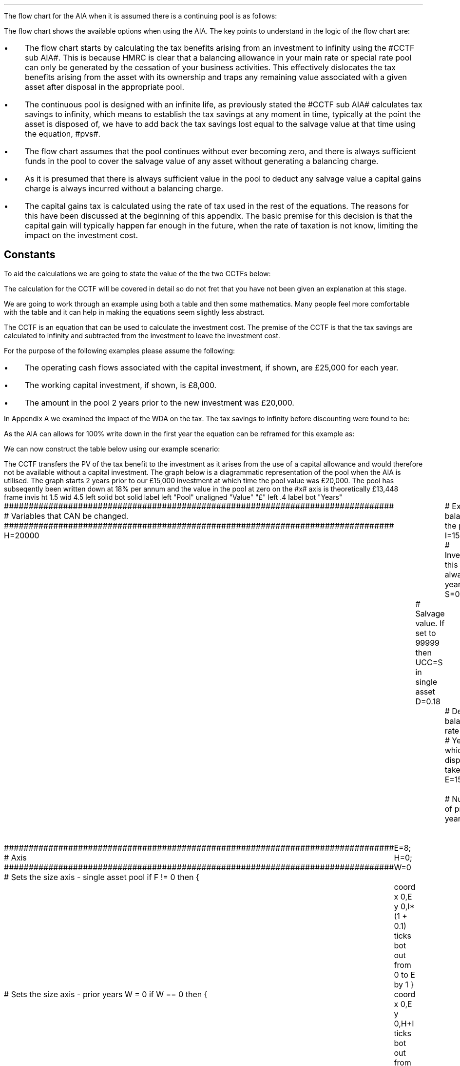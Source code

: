 .I
.\" .so Format/format.tmac
.\" .so Format/equation.tmac
.\" .so Format/pic.tmac
.\" .
.\" .nr HM 0.7i
.\" .APPENDIX_SUB "INVESTMENT COST EQUATIONS - TIME PERIOD 1"
.\" .
.\" .SH 1
.\" AIA or Yearly Allowance
.\" .XS
.\" .ti 0.25i
.\" AIA or Yearly Allowance
.\" .XE
.\" .LP
.SHP 1 3 "Flow chart, AIA, Continuing Pool"
.LP
The flow chart for the AIA when it is assumed there is a continuing pool is as
follows:
.PS C
.ps 8

CCTF: box "#space 0 CC = +- ^I^ left [ ^cctfaia right ] #" width 1.3 height 0.5 rad 0.3
		arrow down 0.3 at CCTF.s

Q1: rhombus(0.5, 0.9) "Is there a salvage value?"
		line left 0.1 at Q1.w
		yes
		line left 1.1
		line down 0.2
		task(1.8, 0.5, "Decrease CC by the PV of the" "salvage value ")
		Y1: arrow down 0.3
		line right 0.1 at Q1.e
		no
		line right 1.1
		arrow down 0.9
		F: fin

SV: box "#space 0 salvage #" with .n at Y1.end
		line down 0.3 at SV.s
		line down 0.2
		task(1.5, 0.5, \
		"Increase CC by the PV" \
		" of the tax savings lost" \
		"equal to the salvage value ")
		SV1: arrow down 0.5

PVS: box "#space 0 pvs #" width 1.8 height 0.8 with .n at SV1.end
		arrow right 0.6 at PVS.e

Q2: rhombus(0.5, 0.9) "Does the salvage value" "exceed the invesment?"
		line up 0.1 at Q2.n
		no
		line up 1.35
		AR1: arrow right to F.w
		
		line right 0.1 at Q2.e
		yes
		line right 0.35
		T1: task(1.5, 0.5,  "Increase CC by the PV of the" "capital gains ")
		Y2: arrow up 0.5 at T1.n

CGT: box "#space 0 cgt #" width 1.1 height 0.6 with .s at Y2.end
		AR2: arrow from CGT.n to F.s

.PE
The flow chart shows the available options when using the AIA. The key points
to understand in the logic of the flow chart are:
.IP \(bu 3
The flow chart starts by calculating the tax benefits arising from an
investment to infinity using the #CCTF sub AIA#. This is because HMRC is clear
that a balancing allowance in your main rate or special rate pool can only be
generated by the cessation of your business activities. This effectively
dislocates the tax benefits arising from the asset with its ownership and traps
any remaining value associated with a given asset after disposal in the
appropriate pool.
.IP \(bu
The continuous pool is designed with an infinite life, as previously stated the
#CCTF sub AIA# calculates tax savings to infinity, which means to establish the
tax savings at any moment in time, typically at the point the asset is disposed
of, we have to add back the tax savings lost equal to the salvage value at that
time using the equation, #pvs#. 
.IP \(bu
The flow chart assumes that the pool continues without ever becoming zero, and
there is always sufficient funds in the pool to cover the salvage value of any
asset without generating a balancing charge.
.IP \(bu
As it is presumed that there is always sufficient value in the pool to deduct
any salvage value a capital gains charge is always incurred without a balancing
charge.
.IP \(bu
The capital gains tax is calculated using the rate of tax used in the rest of
the equations. The reasons for this have been discussed at the beginning of
this appendix. The basic premise for this decision is that the capital gain
will typically happen far enough in the future, when the rate of taxation is
not know, limiting the impact on the investment cost.
.
.SH
Constants
.LP
To aid the calculations we are going to state the value of the the two CCTFs
below:
.EQ I
CCTF sub AIA lm cctfaia
=~~
1 - 0.2 over {  1 + 0.15  }
=~~
0.8261
.EN
.EQ I
CCTF sub WDA lineup =~~ cctf
=~~
1 - 0.18(0.2) over {   0.15 + 0.18 }
=~~
0.8909
.EN
The calculation for the CCTF will be covered in detail so do not fret that you
have not been given an explanation at this stage.
.
.SHP 2 4 "AIA - No Salvage Value"
.LP
We are going to work through an example using both a table and then some
mathematics. Many people feel more comfortable with the table and it can help
in making the equations seem slightly less abstract.
.LP
The CCTF is an equation that can be used to calculate the investment cost. The
premise of the CCTF is that the tax savings are calculated to infinity and
subtracted from the investment to leave the investment cost.
.LP
For the purpose of the following examples please assume the following:
.IP \(bu 3
The operating cash flows associated with the capital investment, if shown, are
\[Po]25,000 for each year.
.IP \(bu 3
The working capital investment, if shown, is \[Po]8,000.
.IP \(bu
The amount in the pool 2 years prior to the new investment was \[Po]20,000.
.LP
In Appendix A we examined the impact of the WDA on the tax. The tax savings to
infinity before discounting were found to be:
.EQ I
"Tax savings" lm Idt
.EN
As the AIA can allows for 100% write down in the first year the equation can be
reframed for this example as:
.EQ I
"Tax savings" lm Idt
.EN
.sp -0.6v
.EQ I
lineup =~~
15,000(1)(0.2)
.EN
.sp -0.6v
.EQ I
lineup =~~
\[Po]3,000
.EN
We can now construct the table below using our example scenario:
.TS
tab (#) center;
lp-2 cp-2 cp-2 cp-2 cp-2 cp-2 cp-2.
#_#_#_#_#_#_
#CF0#CF1#CF2#CF3#CF4#CF5
.T&
lp-2 
a n n n n n n .
_
CASH FLOWS#
Equipment investment#(15,000)####
Working capital#(8,000)####
Operating cash flow##25,000#25,000#25,000#25,000#25,000
Tax @ 20%##(5,000)#(5,000)#(5,000)#(5,000)#(5,000)
Salvage value#####
Working capital return######8,000
Tax savings - AIA##3,000
#_#_#_#_#_#_
Net cash flow##23,000#20,000#20,000#20,000#28,000
.sp 3p
.T&
lp-2 l l l l  
a c c c c c 
a n n n n n .
DISCOUNTED CASH FLOW#
Discount factor @15%#1#0.870#0.756#0.658#0.572#0.497
#_#_#_#_#_#_
Present value#(23,000)#20,010#15,120#13,160#11,440#13,916
_
NPV#\[Po]50,646
_
.TE
The CCTF transfers the PV of the tax benefit to the investment as it arises
from the use of a capital allowance and would therefore not be available
without a capital investment.
.LP
.KS
The graph below is a diagrammatic representation of the pool when the AIA is
utilised. The graph starts 2 years prior to our \[Po]15,000 investment at which
time the pool value was \[Po]20,000. The pool has subseqently been written down
at 18% per annum and the value in the pool at zero on the #x# axis is
theoretically \[Po]13,448
.
.sp -2
.G1
frame invis ht 1.5 wid 4.5 left solid bot solid
label left "Pool" unaligned "Value" "\[Po]" left .4
label bot "Years" 

###############################################################################
# Variables that CAN be changed.
###############################################################################
H=20000					# Existing balance in the pool
I=15000 				# Investment, this is always at year zero
S=0000 				# Salvage value. If set to 99999 then UCC=S in single asset
D=0.18 					# Declining balance rate
Y=5 						# Year at which disposal takes place
E=15 						# End of the time period
W=2 						# Number of prior years
T=1							# 1 = AIA
F=0							# 1 = single asset pool

###############################################################################
# Axis
###############################################################################
# Sets the size axis - single asset pool
if F != 0 then {
	E=8; H=0; W=0
	coord x 0,E y 0,I*(1 + 0.1)
	ticks bot out from 0 to E by 1
}

# Sets the size axis - prior years W = 0 
if W == 0 then {
	coord x 0,E y 0,H+I
	ticks bot out from 0 to E by 2
	ticks bot out at E
} else {
	coord x -W,E y 0,H + I
	ticks bot out from -W to E by 2
	ticks bot out at 0
}

#circle at Y,14321 radius .05 	# For debugging
###############################################################################
# Capital allowance curves
###############################################################################
# $1 = solid or dotted etc
# $2 = from period
# $3 = to period
# $4 = value,  prior years (H), value (v) etc 
# $5 = This value is typically zero but ensures the curve starts at power 0

# Allowance curve calculation
define pa X ( $1 * (1 - D )^( $2 ) )  X

define capcurve X
draw cc $1 thickness 1.5
for i from $2 to $3 by +1 do {
	next cc at i, pa($4,i+$5)
}
X

# Draws straight line before salvage
define flat X
draw ft $1 thickness 1.5
for i from $2 to $3 by +1 do {
	next ft at i,$4
}
X

# Draws a circle at the point on the graph after write down or salvage
define marker X
for i from $1 to $2 by +1 do {
	circle at i,pa($3,i+$4) radius 0.015
}
X

#marker(-W, E, H, W)
#flat(solid, Y-1, Y, S)
###############################################################################
# Colored lines
###############################################################################
# $1 = type - solid, dotted etc
# $2 = color
# $3 = thickness - usually 2.5
# $4 = from x
# $5 = from y
# $6 = to x
# $7 = to y

define coline X
#line solid color "$1" thickness $2 from $3,$4 to $5,$6
line $1 color "$2" thickness $3 from $4,$5 to $6,$7
X

###############################################################################
# Legend
###############################################################################
# Variables for the ledger
lby=(H+I)				#y axis (height)
lbxf=E*0.65			#from x axis
lbxt=E*0.70			#to x axis

# Permanent parts of the ledger.
coline(solid, black, 2.5, lbxf,lby, lbxt,lby)
coline(dotted, black, 2.5, lbxf,lby*0.9, lbxt,lby*0.9)
"Pool value" size -1 ljust at lbxt+0.5,lby
"Pool before change" size -1 ljust at lbxt+0.5,lby*0.9

#$1 = Color
#$2 = Place marker 
#$3 = Description
define legend X
coline(solid, $1, 2.5, lbxf,lby*$2, lbxt,lby*$2)
"$3" size -1 ljust at lbxt+0.5,lby*$2
X

###############################################################################
# Previous years
###############################################################################
if W == 0 then {						# If W = 0 do nothing. Avoids initialization error.
} else {
	for i from -W to 0 by +1 do
	{
		capcurve(solid, -W, 0, H, W)  #W required to get power to start at 0
	}
}

###############################################################################
# Variables that mark positions on the curves
###############################################################################
# Pool value at year 0 before new investment
t=pa(H,W)

# Pool value after investment at year 0
v=pa(H,W)+I

# Pool value before salvage at year Y
u=pa(v,Y)
ux=pa(v,Y-1)

# Pool value after salvage at year Y
z=pa(v,Y)-S

# Pool value after salvage at year Y-1
zx=ux-S

# Pool value at year Y if AIA is utilised
q=pa(t,Y)

# Pool value at year Y-1 if AIA is utilised
qx=pa(t,Y-1)

# Pool value at year Y if AIA is utilised - after salvage
n=pa(t,Y)-S

# Pool value at year Y-1 if AIA is utilised - after salvage
nx=pa(t,Y-1)-S

###############################################################################
# The graph
###############################################################################
# if AIA = yes && single asset pool = no && salvage = 0
if T == 1 && F == 0 && S == 0 then {
		# Vertical line investment
		coline(solid, blue, 2.5, 0,t, 0,t+I)
		legend(blue, 0.8,New investment)

		# Solid line from year 0 to end
		capcurve(solid, 0, E, t, 0) # line year 0 to Y

} else {
}

# if AIA = yes && single asset pool = no && salvage > 0
if T == 1 && F == 0 && S != 0 then {
		# Vertical line investment
		coline(solid, blue, 2.5, 0,t, 0,t+I)
		legend(blue, 0.8,New investment)

		capcurve(solid, 0, Y-1, t, 0) # line year 0 to Y-1
		flat(solid, Y-1, Y, qx)

		# Draws marker circles   
		if W == 0 then {
			marker(1, Y-1, H, 0)
		} else { 
			marker(-W+1, Y-1, H, W)
		}

		if S <= qx then {
			# circle at Y,n radius .15 	# For debugging
			# Vertical line salvage
			coline(solid, green, 2.5, Y,qx, Y,nx)
			legend(green, 0.7,Salvage value)

			# Declining balance line after salvage year Y to end
			capcurve(solid, Y, E, nx, -Y)

			# Theoretical line after salvage year Y to end
			capcurve(dotted, Y-1, E, qx, -Y+1)

			} else {

				# Vertical line salvage
				coline(solid, green, 2.5, Y,S, Y,0)
				legend(green, 0.7,Salvage value)

				# Vertical line balancing charge
				coline(solid, red, 2.5, Y+(2/12),qx, Y+(2/12),S)
				legend(red, 0.6,Balancing charge)

				# Theoretical line after salvage year Y to end
				capcurve(dotted, Y-1, E, qx, -Y+1)

			}

} else {
}


# if AIA = no && single asset pool = no && salvage = 0
if T == 0 && F == 0 && S == 0 then {
	# Vertical line new investment
	coline(solid, blue, 2.5, 0,t, 0,t+I)
	legend(blue, 0.8,New investment)

	# Solid line Year 0 
	capcurve(solid, 0, E, v, 0)

	# Theoretical line before new investment at year 0 to end of time period.
	capcurve(dotted, 0, E, t, 0)

} else {
}

# if AIA = no && single asset pool = no && salvage > 0
if T == 0 && F == 0 && S != 0 then {
	# Vertical line new investment
	coline(solid, blue, 2.5, 0,t, 0,t+I)
	legend(blue, 0.8,New investment)

	# Solid line Year 0 
	capcurve(solid, 0, Y-1, v, 0)
	flat(solid, Y-1, Y, ux)

		# Draws marker circles.
		if W == 0 then {
			marker(1, Y-1, H+I, 0)
		} else { 
			marker(1, Y-1, v, 0)
		}

		if S <= ux then {
			# circle at Y,n radius .15 	# For debugging
			# Vertical line salvage
			coline(solid, green, 2.5, Y,ux, Y,zx)
			legend(green, 0.7,Salvage value)

			# Declining balance line after salvage year Y to end
			capcurve(solid, Y, E, zx, -Y)

			# Theoretical line after salvage year Y to end
			capcurve(dotted, Y-1, E, ux, -Y+1)

			} else {

				# Vertical line salvage
				coline(solid, green, 2.5, Y,S, Y,0)
				legend(green, 0.7,Salvage value)

				# Vertical line balancing charge
				coline(solid, red, 2.5, Y+0.25,ux, Y+0.25,S)
				legend(red, 0.6,Balancing charge)

				# Theoretical line after salvage year Y to end
				capcurve(dotted, Y-1, E, ux, -Y+1)

			}

} else {
}


# if AIA = no && single asset pool = yes && salvage = 0
if F == 1 && S == 0 then {
	# Vertical line new investment
	coline(solid, blue, 2.5, 0,t, 0,t+I)
	legend(blue, 0.8,New investment)

	# Solid line Year 0 
	capcurve(solid, 0, Y-1, v, 0)
	flat(solid, Y-1, Y, ux)

	marker(1, Y-1, I, 0)

	coline(solid, orange, 2.5, Y,zx, Y,0)
	legend(orange, 0.7,Balancing allowance)

} else {
}

if F == 1 && S != 0 then {
	# Vertical line new investment
	coline(solid, blue, 2.5, 0,t, 0,t+I)
	legend(blue, 0.8,New investment)

	# Solid line Year 0 
	capcurve(solid, 0, Y-1, v, 0)
	flat(solid, Y-1, Y, ux)

	marker(1, Y-1, I, 0)

		#circle at Y,ux radius .05 	# For debugging
	
		if S < ux && S != 99999 then {

			# circle at Y,n radius .15 	# For debugging
			# Vertical line salvage
			coline(solid, green, 2.5, Y,ux, Y,zx)
			legend(green, 0.7,Salvage value) 

			coline(solid, orange, 2.5, Y,zx, Y,0)
			legend(orange, 0.6,Balancing allowance)

			} else {
			}

		if S > ux && S != 99999 then {
				# Vertical line salvage
				coline(solid, green, 2.5, Y,S, Y,0)
				legend(green, 0.7,Salvage value)

				# Vertical line balancing charge
				coline(solid, red, 2.5, Y+(2/12),ux, Y+(2/12),S)
				legend(red, 0.6,Balancing charge)
			} else {
			}

		if S == 99999 then {
				# Vertical line salvage
				coline(solid, green, 2.5, Y,ux, Y,0)
				legend(green, 0.7,Salvage value)
			} else {
			}

} else {
}
.G2
.KE
.
The graph shows that the AIA is registered in the pool but does not change the
on going writing down allowance as the purpose of the AIA is to allow a
business to take the entire tax benefits of an investment upfront. 
.
.SH
Mathematics - AIA no salvage value
.LP
If the flow chart is followed for the scenario where there is no salvage value
we have the following equation:
.
.IP "Investment Cost" 15
The first stage is to establish the after tax, after salvage present value of
the investment for the time the asset is owned, which is #5# years in this
instance.
.
The basic premise for the AIA and the yearly allowance is that the investment
cost is equal to:
.EQ I
Investment( 1 - "tax rate" )
.EN
The tax benefits accruing to an investment under AIA or the yearly allowance
can be written as:
.EQ I
It\(dg
.EN
.FS
\(dg We previously expressed the tax savings as #Idt#, however, as we have
shown that #d# is equal to 1 it can be removed from the equation to leave #It#.
.FE
However, the discounting starts at either time period one or time period two.
So we need to add a denominator that includes the discounting for the
appropriate time period. If the tax benefits are to accrue in time period one
the equation will become:
.EQ I
It over { 1 + i }
.EN
The investment cost is equal to the investment less the tax benefits:
.EQ I
I - left [ It over { 1 + i } right ]
.EN
This can be factored to give the CCTF:
.EQ I
CCFT sub AIA =~~ left [ cctfaia right ]
.EN
The investment cost can now be calculated as:
.EQ I
"Investment cost" lm -I left [ CCTF sub AIA right ]
.EN
.sp -0.6v
.EQ I
lineup =~~
-15,000^ left [ ncctfaia(0.2, 0.15) right ]
.EN
.sp -0.6v
.EQ I
lineup =~~
-15,000 left [ 0.8261 right ]
.EN
.sp -0.6v
.EQ I
lineup =~~
-\[Po]12,391
.EN
.
.KS
.IP "Operating Cash Flow" 15
This is an annuity and we are going to use the equation from the chapter on
Engineering Economics using the notation for a uniform series present worth
.pdfhref -L -A . -D sec-10.5 (P/A, i%, n)
.
.EQ I
"Operating cash flow" sub P lm 25,000(P/A, 15%, 5)
.EN
.sp -0.6v
.EQ I
lineup =~~
25,000
~ left [ {  (1 + 0.15 ) sup 5 -1  } over { 0.15( 1 + 0.15 ) sup 5  } right ]
.EN
.sp -0.6v
.EQ I
lineup =~~
\[Po]83,804
.EN
.KE
.IP "Tax" 15
As the AIA has has been included in the investment cost via the CCTF the tax
can be calculated as an annuity using the Uniform Series Present Worth (P/A,
i%, n).
.EQ I
Tax sub P lineup =~~
"Op cash flow" times ~^ ( "tax rate" ) times ~^ (P/A, 15%, 5) 
.EN
.sp -0.6v
.EQ I
lineup =~~
-25,000(0.2) nuspw(0.15, 5,) 
.EN
.sp -0.6v
.EQ I
lineup =~~
-25,000(0.2)(3.352)
.EN
.sp -0.6v
.EQ I
lineup =~~
-\[Po]16,761
.EN
.
.IP "Working Capital" 15
The working capital is made up of the initial investment of 8,000, and the
release of the same amount in year 5, which will need to be discounted using
the factor for the Single Payment Present Worth (P/F, i%, n).
.
.EQ I
"Working capital" sub P lineup =~~
-8,000 + 8,000(P/F, 15%, 5)
.EN
.sp -0.6v
.EQ I
lineup =~~
-8,000 + 8,000 ( 1 + 0.15 ) sup -5
.EN
.sp -0.6v
.EQ I
lineup =~~
-4,023
.EN
.IP "NPV" 15
The Net Present Value is the sum of all of the cash inflow and outflows:
.EQ I
NPV lineup =~~
-12,391 + 83.804 - 16,761 - 4,023
.EN
.sp -0.6v
.EQ I
lineup =~~
\[Po]50,629
.EN
With the use of a few equations we have show that we can eliminate the need for
all of the tables and the CCTF was established as:
.EQ I
CCTF sub AIA lm
left [ cctfaia right ] 
.EN
.
.SHP 2 4 "AIA - Salvage Value"
.LP
We will now look at a scenario where there is a salvage value. We are not going
to move away from calculating the NPV and focus only on the tax benefits
associated with an investment by constructing a table, a graph and by examining
the maths.
.LP
Please assume the following for this example:
.IP \(bu 3
The capital investment is \[Po]25,000.
.IP \(bu
The salvage value is \[Po]10,000.
.IP \(bu
The amount in the pool 2 years prior to the new investment was \[Po]60,000.
.LP
The only way to calculate the tax savings lost in the year 5 is to use the
equation from the flow chart without the discounting as the table includes a
discount factor.
.EQ I
"Tax savings lost" lm -S times ~^ dt over { i + d  }
.EN
.sp -0.6v
.EQ I
lineup =~~
-10,000 times ~^ 0.18(0.2) over { 0.15 + 0.18 }
.EN
.sp -0.6v
.EQ I
lineup =~~
-10,000 times ~^ 0.10909
.EN
.sp -0.6v
.EQ I
lineup =~~
-\[Po]1,091
.EN
.
We can now construct the table below for our scenario:
.TS
tab (#) center;
lp-2 cp-2 cp-2 cp-2 cp-2 cp-2 cp-2.
#_#_#_#_#_#_
#CF0#CF1#CF2#CF3#CF4#CF5
.T&
lp-2 
a n n n n n n .
_
CASH FLOWS#
Equipment investment#(25,000)####
Salvage value######10,000
Tax savings - AIA##5,000####
Tax savings - lost######(1,091)
#_#_#_#_#_#_
Total##5,000####8,909
.sp 3p
.T&
lp-2 l l l l  
a c c c c c 
a n n n n n .
DISCOUNTED CASH FLOW#
Discount factor @15%#1#0.870#0.756#0.658#0.572#0.497
#_#_#_#_#_#_
Present value#(25,000)#4,350####4,428
_
Investment cost#(\[Po]16,222)
_
.TE
From the information above we can construct the graph below to show the impact
on the pool.
.sp -2
.G1
frame invis ht 1.5 wid 4.5 left solid bot solid
label left "Pool" unaligned "Value" "\[Po]" left .4
label bot "Years" 

###############################################################################
# Variables that CAN be changed.
###############################################################################
H=60000					# Existing balance in the pool
I=25000 				# Investment, this is always at year zero
S=10000 				# Salvage value. If set to 99999 then UCC=S in single asset
D=0.18 					# Declining balance rate
Y=5 						# Year at which disposal takes place
E=15 						# End of the time period
W=2 						# Number of prior years
T=1							# 1 = AIA
F=0							# 1 = single asset pool

###############################################################################
# Axis
###############################################################################
# Sets the size axis - single asset pool
if F != 0 then {
	E=8; H=0; W=0
	coord x 0,E y 0,I*(1 + 0.1)
	ticks bot out from 0 to E by 1
}

# Sets the size axis - prior years W = 0 
if W == 0 then {
	coord x 0,E y 0,H+I
	ticks bot out from 0 to E by 2
	ticks bot out at E
} else {
	coord x -W,E y 0,H + I
	ticks bot out from -W to E by 2
	ticks bot out at 0
}

#circle at Y,14321 radius .05 	# For debugging
###############################################################################
# Capital allowance curves
###############################################################################
# $1 = solid or dotted etc
# $2 = from period
# $3 = to period
# $4 = value,  prior years (H), value (v) etc 
# $5 = This value is typically zero but ensures the curve starts at power 0

# Allowance curve calculation
define pa X ( $1 * (1 - D )^( $2 ) )  X

define capcurve X
draw cc $1 thickness 1.5
for i from $2 to $3 by +1 do {
	next cc at i, pa($4,i+$5)
}
X

# Draws straight line before salvage
define flat X
draw ft $1 thickness 1.5
for i from $2 to $3 by +1 do {
	next ft at i,$4
}
X

# Draws a circle at the point on the graph after write down or salvage
define marker X
for i from $1 to $2 by +1 do {
	circle at i,pa($3,i+$4) radius 0.015
}
X

#marker(-W, E, H, W)
#flat(solid, Y-1, Y, S)
###############################################################################
# Colored lines
###############################################################################
# $1 = type - solid, dotted etc
# $2 = color
# $3 = thickness - usually 2.5
# $4 = from x
# $5 = from y
# $6 = to x
# $7 = to y

define coline X
#line solid color "$1" thickness $2 from $3,$4 to $5,$6
line $1 color "$2" thickness $3 from $4,$5 to $6,$7
X

###############################################################################
# Legend
###############################################################################
# Variables for the ledger
lby=(H+I)				#y axis (height)
lbxf=E*0.65			#from x axis
lbxt=E*0.70			#to x axis

# Permanent parts of the ledger.
coline(solid, black, 2.5, lbxf,lby, lbxt,lby)
coline(dotted, black, 2.5, lbxf,lby*0.9, lbxt,lby*0.9)
"Pool value" size -1 ljust at lbxt+0.5,lby
"Pool before change" size -1 ljust at lbxt+0.5,lby*0.9

#$1 = Color
#$2 = Place marker 
#$3 = Description
define legend X
coline(solid, $1, 2.5, lbxf,lby*$2, lbxt,lby*$2)
"$3" size -1 ljust at lbxt+0.5,lby*$2
X

###############################################################################
# Previous years
###############################################################################
if W == 0 then {						# If W = 0 do nothing. Avoids initialization error.
} else {
	for i from -W to 0 by +1 do
	{
		capcurve(solid, -W, 0, H, W)  #W required to get power to start at 0
	}
}

###############################################################################
# Variables that mark positions on the curves
###############################################################################
# Pool value at year 0 before new investment
t=pa(H,W)

# Pool value after investment at year 0
v=pa(H,W)+I

# Pool value before salvage at year Y
u=pa(v,Y)
ux=pa(v,Y-1)

# Pool value after salvage at year Y
z=pa(v,Y)-S

# Pool value after salvage at year Y-1
zx=ux-S

# Pool value at year Y if AIA is utilised
q=pa(t,Y)

# Pool value at year Y-1 if AIA is utilised
qx=pa(t,Y-1)

# Pool value at year Y if AIA is utilised - after salvage
n=pa(t,Y)-S

# Pool value at year Y-1 if AIA is utilised - after salvage
nx=pa(t,Y-1)-S

###############################################################################
# The graph
###############################################################################
# if AIA = yes && single asset pool = no && salvage = 0
if T == 1 && F == 0 && S == 0 then {
		# Vertical line investment
		coline(solid, blue, 2.5, 0,t, 0,t+I)
		legend(blue, 0.8,New investment)

		# Solid line from year 0 to end
		capcurve(solid, 0, E, t, 0) # line year 0 to Y

} else {
}

# if AIA = yes && single asset pool = no && salvage > 0
if T == 1 && F == 0 && S != 0 then {
		# Vertical line investment
		coline(solid, blue, 2.5, 0,t, 0,t+I)
		legend(blue, 0.8,New investment)

		capcurve(solid, 0, Y-1, t, 0) # line year 0 to Y-1
		flat(solid, Y-1, Y, qx)

		# Draws marker circles   
		if W == 0 then {
			marker(1, Y-1, H, 0)
		} else { 
			marker(-W+1, Y-1, H, W)
		}

		if S <= qx then {
			# circle at Y,n radius .15 	# For debugging
			# Vertical line salvage
			coline(solid, green, 2.5, Y,qx, Y,nx)
			legend(green, 0.7,Salvage value)

			# Declining balance line after salvage year Y to end
			capcurve(solid, Y, E, nx, -Y)

			# Theoretical line after salvage year Y to end
			capcurve(dotted, Y-1, E, qx, -Y+1)

			} else {

				# Vertical line salvage
				coline(solid, green, 2.5, Y,S, Y,0)
				legend(green, 0.7,Salvage value)

				# Vertical line balancing charge
				coline(solid, red, 2.5, Y+(2/12),qx, Y+(2/12),S)
				legend(red, 0.6, Balancing charge)

				# Theoretical line after salvage year Y to end
				capcurve(dotted, Y-1, E, qx, -Y+1)

			}

} else {
}


# if AIA = no && single asset pool = no && salvage = 0
if T == 0 && F == 0 && S == 0 then {
	# Vertical line new investment
	coline(solid, blue, 2.5, 0,t, 0,t+I)
	legend(blue, 0.8,New investment)

	# Solid line Year 0 
	capcurve(solid, 0, E, v, 0)

	# Theoretical line before new investment at year 0 to end of time period.
	capcurve(dotted, 0, E, t, 0)

} else {
}

# if AIA = no && single asset pool = no && salvage > 0
if T == 0 && F == 0 && S != 0 then {
	# Vertical line new investment
	coline(solid, blue, 2.5, 0,t, 0,t+I)
	legend(blue, 0.8,New investment)

	# Solid line Year 0 
	capcurve(solid, 0, Y-1, v, 0)
	flat(solid, Y-1, Y, ux)

		# Draws marker circles.
		if W == 0 then {
			marker(1, Y-1, H+I, 0)
		} else { 
			marker(1, Y-1, v, 0)
		}

		if S <= ux then {
			# circle at Y,n radius .15 	# For debugging
			# Vertical line salvage
			coline(solid, green, 2.5, Y,ux, Y,zx)
			legend(green, 0.7,Salvage value)

			# Declining balance line after salvage year Y to end
			capcurve(solid, Y, E, zx, -Y)

			# Theoretical line after salvage year Y to end
			capcurve(dotted, Y-1, E, ux, -Y+1)

			} else {

				# Vertical line salvage
				coline(solid, green, 2.5, Y,S, Y,0)
				legend(green, 0.7,Salvage value)

				# Vertical line balancing charge
				coline(solid, red, 2.5, Y+0.25,ux, Y+0.25,S)
				legend(red, 0.6, Balancing charge)

				# Theoretical line after salvage year Y to end
				capcurve(dotted, Y-1, E, ux, -Y+1)

			}

} else {
}


# if AIA = no && single asset pool = yes && salvage = 0
if F == 1 && S == 0 then {
	# Vertical line new investment
	coline(solid, blue, 2.5, 0,t, 0,t+I)
	legend(blue, 0.8,New investment)

	# Solid line Year 0 
	capcurve(solid, 0, Y-1, v, 0)
	flat(solid, Y-1, Y, ux)

	marker(1, Y-1, I, 0)

	coline(solid, orange, 2.5, Y,zx, Y,0)
	legend(orange, 0.7, Balancing allowance)

} else {
}

if F == 1 && S != 0 then {
	# Vertical line new investment
	coline(solid, blue, 2.5, 0,t, 0,t+I)
	legend(blue, 0.8,New investment)

	# Solid line Year 0 
	capcurve(solid, 0, Y-1, v, 0)
	flat(solid, Y-1, Y, ux)

	marker(1, Y-1, I, 0)

		#circle at Y,ux radius .05 	# For debugging
	
		if S < ux && S != 99999 then {

			# circle at Y,n radius .15 	# For debugging
			# Vertical line salvage
			coline(solid, green, 2.5, Y,ux, Y,zx)
			legend(green, 0.7,Salvage value) 

			coline(solid, orange, 2.5, Y,zx, Y,0)
			legend(orange, 0.6, Balancing allowance)

			} else {
			}

		if S > ux && S != 99999 then {
				# Vertical line salvage
				coline(solid, green, 2.5, Y,S, Y,0)
				legend(green, 0.7,Salvage value)

				# Vertical line balancing charge
				coline(solid, red, 2.5, Y+(2/12),ux, Y+(2/12),S)
				legend(red, 0.6, Balancing charge)
			} else {
			}

		if S == 99999 then {
				# Vertical line salvage
				coline(solid, green, 2.5, Y,ux, Y,0)
				legend(green, 0.7,Salvage value)
			} else {
			}

} else {
}
.G2
.
The graph shows a number of important concepts:
.IP \(bu 3
The pool is constantly being written down by the governments prescribed
writing down allowance currently set at 18%.
.IP \(bu
The new investment which utilises the AIA is shown in the pool, in blue, but
does not affect the curve as 100% is written down as soon as the investment is
recorded.
.IP \(bu
The disposal of the asset in this instance for \[Po]10,000 must be deducted
from the pool. This deduction is shown on the graph with the green vertical
line. This deduction causes tax savings to be lost which are equal to the
salvage value.
.IP \(bu
The tax savings lost are represented by the difference between the dotted line
showing the pool if there was no salvage value and the solid line after the
salvage deduction.
.
.SH
Mathematics - AIA salvage value
.LP
.UL "Investment cost - negative"
.RS
.LP
We will now work on the maths to establish the CCTF using the information in
the flow chart which yields the equation below:
.EQ I
"Investment cost" lm 
-I left [ CCTF sub AIA right ]
+
S over { ( 1 + i ) sup n }
-
pvs
.EN
We are going to focus on the second and third terms of the equation: 
.EQ I
lineup {hphantom { -I left [ CCTF sub AIA right ] + ~~^} } 
+
S over { ( 1 + i ) sup n }
-
pvs
.EN
The expression can better written as:
.EQ I
lineup {hphantom { -I left [ CCTF sub AIA right ] + ~~^} } 
+
S over { ( 1 + i ) sup n }
-
Sdt over {  ( i + d ) ( 1 + i )  } 
.EN
We are going to add an additional grouping symbol, so that we can consolidate
the two terms. Before doing so we will state the rules surrounding parenthesis
for clarity:
.RS
.IP "Rule 1:" 9
When removing parenthesis preceded by a plus sign, do not change the sign of
the enclosed terms.
.IP "Rule 2:" 9
When removing parenthesis preceded by a minus sign drop the minus sign and
parenthesis, and change the sign of each enclosed term\(dg.
.RE
.FS
\(dg It is important to remember that there are two signs in mathematics. The
sign of operation, representing addition and subtraction, and the sign of
quality, informing us whether the number is positive or negative. It is
customary when writing additions horizontally to drop the sign of operation and
use only the signs of quality, furthermore if the first number is + the sign
maybe omitted. The removal of a grouping symbol is the removal of the sign of
operation. In the expression # a - ( -b + c ) = a + b -c # the sign associated
with #b# is explicit and in the expression # a - ( b + c ) = a - b
- c # the plus sign associated with #b# is implicit. The basic premise of Rules
1 and 2 with regards to the sign of operation and the first sign, implied or
otherwise, is if the sign of operation and quality are the same then they can
be consolidated into a + sign, and if they are different a - sign.
.FE
As we do not wish to make changes to the terms inside the brackets we will
precede the expression with a + sign:
.EQ I
lineup {hphantom { -I left [ CCTF sub AIA right ] + ~~^} } 
+ left [ 
S over { ( 1 + i ) sup n }
-
Sdt over {  ( i + d ) ( 1 + i )  } 
right ]
.EN
We can now replace the denominator encompassing the discounting with the
Single Payment Present Worth factor:
.EQ I
lineup {hphantom { -I left [ CCTF sub AIA right ] + ~~^} } 
+ left [ 
S
-
Sdt over {  ( i + d ) } 
right ]
times ~^ 
(P/F, i%, n)
.EN
We can now factor the #S#:
.EQ I
lineup {hphantom { -I left [ CCTF sub AIA right ] + ~~^} } 
+ S^ left [ 
1 - dt over {  ( i + d ) } 
right ]
times ~^ 
(P/F, i%, n)
.EN
The investment cost can now be restated as:
.EQ I
"Investment cost" lm 
-I left [ CCTF sub AIA right ]
+ S^ left [ 
1 - dt over {  ( i + d ) } 
right ]
times ~^ 
(P/F, i%, n)
.EN
In the future we will establish that # left [ 1 - dt over {  i + d  } right ] #
is the #CCTF sub WDA# which enables us to write the equation as:
.EQ I
lineup =~~
-I left [ CCTF sub AIA right ]
+
S left [ CCTF sub WDA right ]
times ~^
(P/F, i%, n)
.EN
We can now state the equation in full and check the calculation:
.EQ I
"Investment cost" lm
-I^ left [ CCTF sub AIA right ] 
+ S left [ CCTF sub WDA right ]
times ~^
( P/F, %i, n )
.EN
.sp -0.6v
.EQ I
lineup =~~
-25,000^ left [ 0.8261 right ] 
+ 10,000 left [ 0.8909 right ]
times ~^
( P/F, 15%, 5 )
.EN
.sp -0.6v
.EQ I
lineup =~~
-20,653
+ 8,909
times ~^
( 0.4972 )
.EN
.sp -0.6v
.EQ I
lineup =~~
-20,653
+ 4,430
.EN
.sp -0.6v
.EQ I
lineup =~~
-\[Po]16,223
.EN
.RE
.
.UL "Investment cost - positive"
.RS
.LP
The investment cost can be converted into a positive value by either
multiplying by -1 or changing the signs of the two terms:
.EQ I
"Investment cost" lineup =~~
I left [ CCTF sub AIA right ]  - S left [ CCTF sub WDA right ] (P/F, i%, n)
.EN
.sp -0.6v
.EQ I
lineup =~~
20,653
- 4,430
.EN
.sp -0.6v
.EQ I
lineup =~~
\[Po]16,223
.EN
.RE
.
.SHP 2 4 "AIA - Salvage Value With Capital Gains"
.LP
There is no graph for this eventuality as it is simply the same as the last
graph. The logic is that the pool would be large enough to allow the
subtraction of the full salvage value and the capital gains is paid on the
difference between the salvage value and the investment cost. I am not sure how
often this eventuality would occur, however, my lack of imagination is no
reason to not provide the investment cost equation.
.LP
As much as we are using the same scenario as the last example we must of course
increase the salvage value so that it exceeds the initial investment otherwise
there will not be a capital gain. Therefore, we can assume the following for
this example:
.IP \(bu 3
The capital investment is \[Po]25,000.
.IP \(bu
The salvage value is \[Po]35,000.
.IP \(bu
The amount in the pool 2 years prior to the new investment was \[Po]60,000.
This piece of information is not terribly useful without the graph and does not
impact the mathematics.
.LP
.EQ I
"Tax savings lost" lm -S times ~^ dt over { i + d  }
.EN
.sp -0.6v
.EQ I
lineup =~~
-35,000 times ~^ 0.18(0.2) over { 0.15 + 0.18 }
.EN
.sp -0.6v
.EQ I
lineup =~~
-35,000 times ~^ 0.10909
.EN
.sp -0.6v
.EQ I
lineup =~~
-\[Po]3,818
.EN
.
.EQ I
"Capital gains" lineup =~~ - t(S - I)
.EN
.sp -0.6v
.EQ I
lineup =~~
- 0.2(35,000 - 25,000)
.EN
.sp -0.6v
.EQ I
lineup =~~
- 0.2(10,000 )
.EN
.sp -0.6v
.EQ I
lineup =~~
-\[Po]2,000
.EN
.
We can now construct the table below:
.TS
tab (#) center;
lp-2 cp-2 cp-2 cp-2 cp-2 cp-2 cp-2.
#_#_#_#_#_#_
#CF0#CF1#CF2#CF3#CF4#CF5
.T&
lp-2 
a n n n n n n .
_
CASH FLOWS#
Equipment investment#(25,000)####
Salvage value######35,000
Tax savings - AIA##5,000####
Tax savings - lost######(3,818)
Capital gains######(2,000)
#_#_#_#_#_#_
Total##5,000####29,182
.sp 3p
.T&
lp-2 l l l l  
a c c c c c 
a n n n n n .
DISCOUNTED CASH FLOW#
Discount factor @15%#1#0.870#0.756#0.658#0.572#0.497
#_#_#_#_#_#_
Present value#(25,000)#4,350####14,503
_
Investment cost#(\[Po]6,147)
_
.TE
.
.SH
Mathematics - AIA salvage value with capital gains
.LP
.UL "Investment cost - negative"
.RS
.LP
We will now work on the maths to establish the CCTF using the information in
the flow chart which yields the equation below:
.EQ I
"Investment cost" lm
-I left [ CCTF sub AIA right ] +
S over { ( 1 + i ) sup n }
-
pvs
-
cgt
.EN
We are going to focus on the second, third and forth terms of the equation: 
.EQ I
lineup {hphantom { -I left [ CCTF sub AIA right ] + ~~^} } 
+
S over { ( 1 + i ) sup n }
-
pvs
-
cgt
.EN
.KS
The expression can be better written as:
.EQ I
lineup {hphantom { -I left [ CCTF sub AIA right ] + ~~^} } 
+ 
S over { ( 1 + i ) sup n }
-
Sdt over {  ( i + d ) ( 1 + i )  } 
-
cgt
.EN
.KE
Add the grouping symbols:
.EQ I
lineup {hphantom { -I left [ CCTF sub AIA right ] + ~~^} } 
+ 
left [ 
S over { ( 1 + i ) sup n }
-
Sdt over {  ( i + d ) ( 1 + i )  } 
-
cgt
right ]
.EN
We can now replace the denominator encompassing the discounting with the
Single Payment Present Worth factor:
.EQ I
lineup {hphantom { -I left [ CCTF sub AIA right ] + ~~^} } 
+ 
left [ 
S 
-
Sdt over {  ( i + d ) } 
-
t( S - I ) 
right ]
times ~^ 
(P/F, i%, n)
.EN
The #S# can now be factored:
.EQ I
lineup {hphantom { -I left [ CCTF sub AIA right ] + ~~^} } 
+ 
S left [ 
1 - dt over {  ( i + d ) } 
-
t( S - I ) 
right ]
times ~^ 
(P/F, i%, n)
.EN
Making use of the fact that # left [ 1 - dt over {  i + d  } right ] # is the
#CCTF sub WDA# the equation can be written as:
.EQ I
lineup {hphantom { -I left [ CCTF sub AIA right ] + ~~^} } 
+ left ( S left [ CCTF sub WDA right ] - t(S - I ) right ) 
times ~^
(P/F, i%, n)
.EN
We can now state the equation in full and check the calculation:
.EQ I
"Investment cost" lm 
-I left [ CCTF sub AIA right ]
+ left ( S left [ CCTF sub WDA right ] - t(S - I ) right ) 
times ~^
(P/F, i%, n)
.EN
.sp -0.6v
.EQ I
lineup =~~
-25,000 left [ 0.8261 right ]
+ left ( 35,000 left [ 0.8909 right ] - 0.2(35,000 - 25,000 ) right ) 
times ~^
(P/F, 15%, 5)
.EN
.sp -0.6v
.EQ I
lineup =~~
-20,653
+ left ( 31,182 - 2,000 ) right ) 
times ~^
(0.4972)
.EN
.sp -0.6v
.EQ I
lineup =~~
-20,653
+ 14,509
.EN
.sp -0.6v
.EQ I
lineup =~~
-\[Po]6,144
.EN
.RE
.
.UL "Investment cost - positive"
.RS
.LP
The investment cost can be converted into a positive value by either
multiplying by -1 or changing the signs of the two terms:
.EQ I
"Investment cost" lineup =~~
I left [ CCTF sub AIA right ]
- left ( S left [ CCTF sub WDA right ] - t(S - I ) right ) 
times ~^ (P/F, i%, n)
.EN
.sp -0.6v
.EQ I
lineup =~~
20,653
- 14,509
.EN
.sp -0.6v
.EQ I
lineup =~~
\[Po]6,144
.EN
.RE


